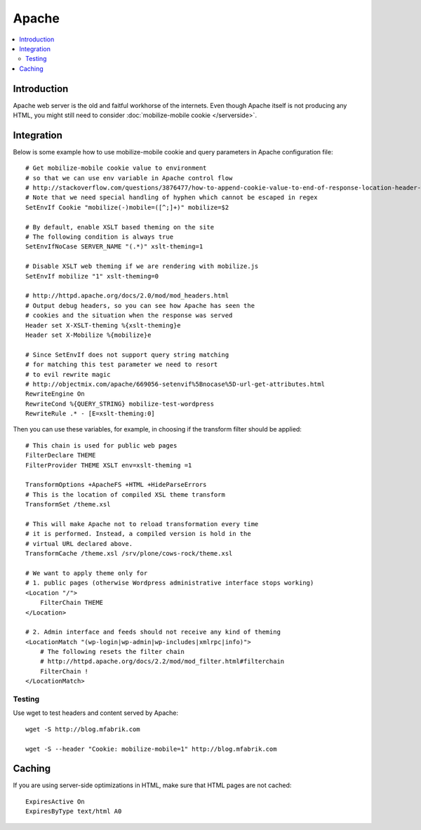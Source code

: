 =============================
 Apache
=============================

.. contents :: :local:

Introduction
=============

Apache web server is the old and faitful workhorse of the internets.
Even though Apache itself is not producing any HTML, you might
still need to consider :doc:`mobilize-mobile cookie </serverside>`.

Integration
=============

Below is some example how to use mobilize-mobile cookie and
query parameters in Apache configuration file::

    # Get mobilize-mobile cookie value to environment
    # so that we can use env variable in Apache control flow
    # http://stackoverflow.com/questions/3876477/how-to-append-cookie-value-to-end-of-response-location-header-with-apache
    # Note that we need special handling of hyphen which cannot be escaped in regex
    SetEnvIf Cookie "mobilize(-)mobile=([^;]+)" mobilize=$2
    
    # By default, enable XSLT based theming on the site
    # The following condition is always true
    SetEnvIfNoCase SERVER_NAME "(.*)" xslt-theming=1

    # Disable XSLT web theming if we are rendering with mobilize.js
    SetEnvIf mobilize "1" xslt-theming=0

    # http://httpd.apache.org/docs/2.0/mod/mod_headers.html
    # Output debug headers, so you can see how Apache has seen the
    # cookies and the situation when the response was served
    Header set X-XSLT-theming %{xslt-theming}e
    Header set X-Mobilize %{mobilize}e
    
    # Since SetEnvIf does not support query string matching
    # for matching this test parameter we need to resort
    # to evil rewrite magic
    # http://objectmix.com/apache/669056-setenvif%5Bnocase%5D-url-get-attributes.html
    RewriteEngine On
    RewriteCond %{QUERY_STRING} mobilize-test-wordpress
    RewriteRule .* - [E=xslt-theming:0]


Then you can use these variables, for example, in
choosing if the transform filter should be applied::

    # This chain is used for public web pages
    FilterDeclare THEME
    FilterProvider THEME XSLT env=xslt-theming =1
    
    TransformOptions +ApacheFS +HTML +HideParseErrors
    # This is the location of compiled XSL theme transform
    TransformSet /theme.xsl
    
    # This will make Apache not to reload transformation every time
    # it is performed. Instead, a compiled version is hold in the
    # virtual URL declared above.
    TransformCache /theme.xsl /srv/plone/cows-rock/theme.xsl
    
    # We want to apply theme only for
    # 1. public pages (otherwise Wordpress administrative interface stops working)
    <Location "/">
        FilterChain THEME
    </Location>

    # 2. Admin interface and feeds should not receive any kind of theming
    <LocationMatch "(wp-login|wp-admin|wp-includes|xmlrpc|info)">
        # The following resets the filter chain
        # http://httpd.apache.org/docs/2.2/mod/mod_filter.html#filterchain
        FilterChain !
    </LocationMatch>

Testing
--------

Use wget to test headers and content served by Apache::

    wget -S http://blog.mfabrik.com
    
    wget -S --header "Cookie: mobilize-mobile=1" http://blog.mfabrik.com

Caching
=============

If you are using server-side optimizations in HTML, make sure that HTML pages
are not cached::

        ExpiresActive On
        ExpiresByType text/html A0
    